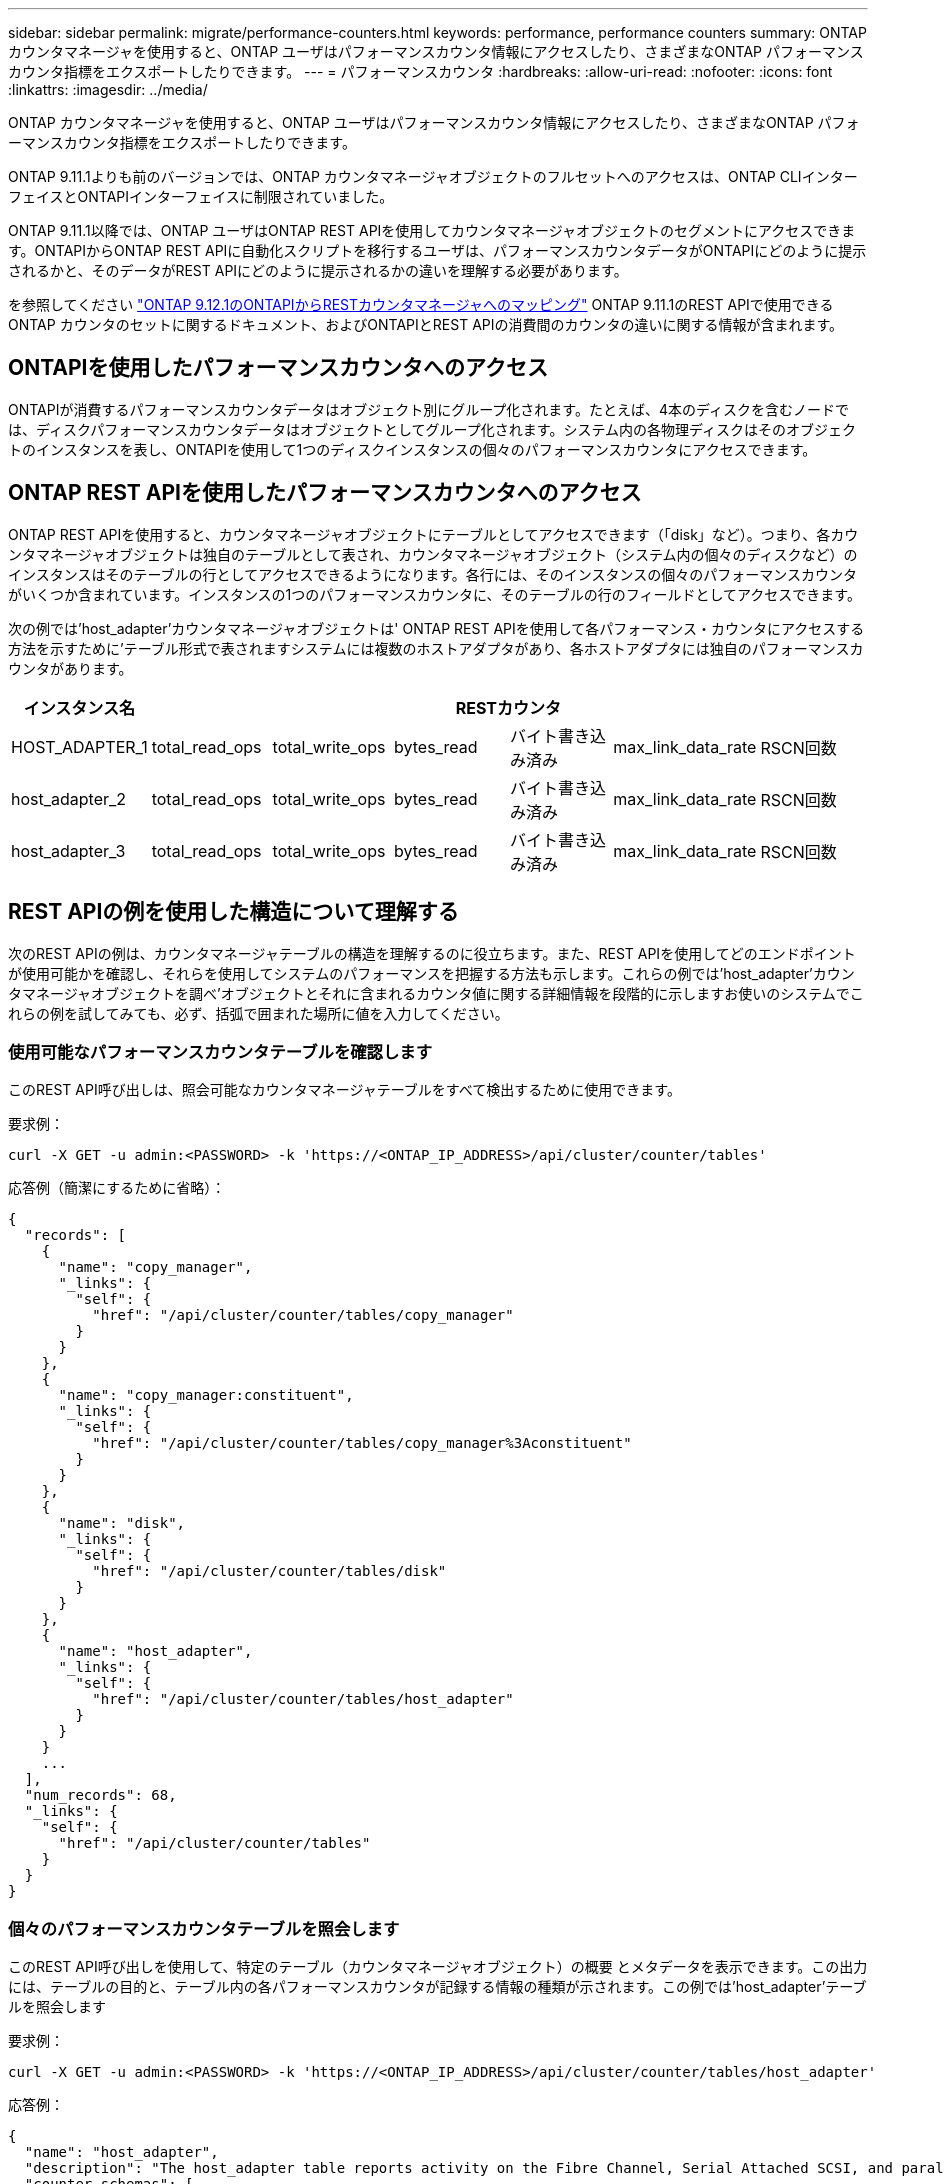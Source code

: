 ---
sidebar: sidebar 
permalink: migrate/performance-counters.html 
keywords: performance, performance counters 
summary: ONTAP カウンタマネージャを使用すると、ONTAP ユーザはパフォーマンスカウンタ情報にアクセスしたり、さまざまなONTAP パフォーマンスカウンタ指標をエクスポートしたりできます。 
---
= パフォーマンスカウンタ
:hardbreaks:
:allow-uri-read: 
:nofooter: 
:icons: font
:linkattrs: 
:imagesdir: ../media/


[role="lead"]
ONTAP カウンタマネージャを使用すると、ONTAP ユーザはパフォーマンスカウンタ情報にアクセスしたり、さまざまなONTAP パフォーマンスカウンタ指標をエクスポートしたりできます。

ONTAP 9.11.1よりも前のバージョンでは、ONTAP カウンタマネージャオブジェクトのフルセットへのアクセスは、ONTAP CLIインターフェイスとONTAPIインターフェイスに制限されていました。

ONTAP 9.11.1以降では、ONTAP ユーザはONTAP REST APIを使用してカウンタマネージャオブジェクトのセグメントにアクセスできます。ONTAPIからONTAP REST APIに自動化スクリプトを移行するユーザは、パフォーマンスカウンタデータがONTAPIにどのように提示されるかと、そのデータがREST APIにどのように提示されるかの違いを理解する必要があります。

を参照してください https://library.netapp.com/ecm/ecm_download_file/ECMLP2885053["ONTAP 9.12.1のONTAPIからRESTカウンタマネージャへのマッピング"^] ONTAP 9.11.1のREST APIで使用できるONTAP カウンタのセットに関するドキュメント、およびONTAPIとREST APIの消費間のカウンタの違いに関する情報が含まれます。



== ONTAPIを使用したパフォーマンスカウンタへのアクセス

ONTAPIが消費するパフォーマンスカウンタデータはオブジェクト別にグループ化されます。たとえば、4本のディスクを含むノードでは、ディスクパフォーマンスカウンタデータはオブジェクトとしてグループ化されます。システム内の各物理ディスクはそのオブジェクトのインスタンスを表し、ONTAPIを使用して1つのディスクインスタンスの個々のパフォーマンスカウンタにアクセスできます。



== ONTAP REST APIを使用したパフォーマンスカウンタへのアクセス

ONTAP REST APIを使用すると、カウンタマネージャオブジェクトにテーブルとしてアクセスできます（「disk」など）。つまり、各カウンタマネージャオブジェクトは独自のテーブルとして表され、カウンタマネージャオブジェクト（システム内の個々のディスクなど）のインスタンスはそのテーブルの行としてアクセスできるようになります。各行には、そのインスタンスの個々のパフォーマンスカウンタがいくつか含まれています。インスタンスの1つのパフォーマンスカウンタに、そのテーブルの行のフィールドとしてアクセスできます。

次の例では'host_adapter'カウンタマネージャオブジェクトは' ONTAP REST APIを使用して各パフォーマンス・カウンタにアクセスする方法を示すために'テーブル形式で表されますシステムには複数のホストアダプタがあり、各ホストアダプタには独自のパフォーマンスカウンタがあります。

|===
| インスタンス名 6+| RESTカウンタ 


| HOST_ADAPTER_1 | total_read_ops | total_write_ops | bytes_read | バイト書き込み済み | max_link_data_rate | RSCN回数 


| host_adapter_2 | total_read_ops | total_write_ops | bytes_read | バイト書き込み済み | max_link_data_rate | RSCN回数 


| host_adapter_3 | total_read_ops | total_write_ops | bytes_read | バイト書き込み済み | max_link_data_rate | RSCN回数 
|===


== REST APIの例を使用した構造について理解する

次のREST APIの例は、カウンタマネージャテーブルの構造を理解するのに役立ちます。また、REST APIを使用してどのエンドポイントが使用可能かを確認し、それらを使用してシステムのパフォーマンスを把握する方法も示します。これらの例では'host_adapter'カウンタマネージャオブジェクトを調べ'オブジェクトとそれに含まれるカウンタ値に関する詳細情報を段階的に示しますお使いのシステムでこれらの例を試してみても、必ず、括弧で囲まれた場所に値を入力してください。



=== 使用可能なパフォーマンスカウンタテーブルを確認します

このREST API呼び出しは、照会可能なカウンタマネージャテーブルをすべて検出するために使用できます。

.要求例：
[source, curl]
----
curl -X GET -u admin:<PASSWORD> -k 'https://<ONTAP_IP_ADDRESS>/api/cluster/counter/tables'
----
.応答例（簡潔にするために省略）：
[source, json]
----
{
  "records": [
    {
      "name": "copy_manager",
      "_links": {
        "self": {
          "href": "/api/cluster/counter/tables/copy_manager"
        }
      }
    },
    {
      "name": "copy_manager:constituent",
      "_links": {
        "self": {
          "href": "/api/cluster/counter/tables/copy_manager%3Aconstituent"
        }
      }
    },
    {
      "name": "disk",
      "_links": {
        "self": {
          "href": "/api/cluster/counter/tables/disk"
        }
      }
    },
    {
      "name": "host_adapter",
      "_links": {
        "self": {
          "href": "/api/cluster/counter/tables/host_adapter"
        }
      }
    }
    ...
  ],
  "num_records": 68,
  "_links": {
    "self": {
      "href": "/api/cluster/counter/tables"
    }
  }
}
----


=== 個々のパフォーマンスカウンタテーブルを照会します

このREST API呼び出しを使用して、特定のテーブル（カウンタマネージャオブジェクト）の概要 とメタデータを表示できます。この出力には、テーブルの目的と、テーブル内の各パフォーマンスカウンタが記録する情報の種類が示されます。この例では'host_adapter'テーブルを照会します

.要求例：
[source, curl]
----
curl -X GET -u admin:<PASSWORD> -k 'https://<ONTAP_IP_ADDRESS>/api/cluster/counter/tables/host_adapter'
----
.応答例：
[source, json]
----
{
  "name": "host_adapter",
  "description": "The host_adapter table reports activity on the Fibre Channel, Serial Attached SCSI, and parallel SCSI Host Adapters the storage system uses to connect to disks and tape drives.",
  "counter_schemas": [
    {
      "name": "bytes_read",
      "description": "Bytes read via Host Adapter",
      "type": "rate",
      "unit": "per_sec"
    },
    {
      "name": "bytes_written",
      "description": "Bytes written via Host Adapter",
      "type": "rate",
      "unit": "per_sec"
    },
    {
      "name": "max_link_data_rate",
      "description": "Max link data rate in Kilobytes per second for Host Adapter",
      "type": "raw",
      "unit": "kb_per_sec"
    },
    {
      "name": "node.name",
      "description": "System node name",
      "type": "string",
      "unit": "none"
    },
    {
      "name": "rscn_count",
      "description": "Number of RSCN(s) received by the FC HBA",
      "type": "raw",
      "unit": "none"
    },
    {
      "name": "total_read_ops",
      "description": "Total number of reads on Host Adapter",
      "type": "rate",
      "unit": "per_sec"
    },
    {
      "name": "total_write_ops",
      "description": "Total number of writes on Host Adapter",
      "type": "rate",
      "unit": "per_sec"
    }
  ],
  "_links": {
    "self": {
      "href": "/api/cluster/counter/tables/host_adapter"
    }
  }
}
----


=== パフォーマンスカウンタテーブルの行を表示します

このREST API呼び出しを使用してテーブルの行を表示し、カウンタマネージャオブジェクトのインスタンスが存在するかどうかを確認できます。

.要求例：
[source, curl]
----
curl -X GET -u admin:<PASSWORD> -k 'https://<ONTAP_IP_ADDRESS>/api/cluster/counter/tables/host_adapter/rows'
----
.応答例：
[source, json]
----
{
  "records": [
    {
      "id": "power-01:0b",
      "_links": {
        "self": {
          "href": "/api/cluster/counter/tables/host_adapter/rows/power-01%3A0b"
        }
      }
    },
    {
      "id": "power-01:0c",
      "_links": {
        "self": {
          "href": "/api/cluster/counter/tables/host_adapter/rows/power-01%3A0c"
        }
      }
    },
    {
      "id": "power-01:0d",
      "_links": {
        "self": {
          "href": "/api/cluster/counter/tables/host_adapter/rows/power-01%3A0d"
        }
      }
    },
    {
      "id": "power-01:0e",
      "_links": {
        "self": {
          "href": "/api/cluster/counter/tables/host_adapter/rows/power-01%3A0e"
        }
      }
    }
  ],
  "num_records": 4,
  "_links": {
    "self": {
      "href": "/api/cluster/counter/tables/host_adapter/rows"
    }
  }
}
----


=== 特定のカウンタマネージャインスタンスを照会します

このREST API呼び出しは、特定のカウンタマネージャインスタンスのパフォーマンスカウンタ値を表で表示する際に使用できます。この例では、システム内のいずれかの電源装置のパフォーマンスカウンタ情報を要求します。

.要求例：
[source, curl]
----
curl -X GET -u admin:<PASSWORD> -k 'https://<ONTAP_IP_ADDRESS>/api/cluster/counter/tables/host_adapter/rows/power-01:0b'
----
.応答例：
[source, json]
----
{
  "counter_table": {
    "name": "host_adapter"
  },
  "id": "power-01:0b",
  "properties": [
    {
      "name": "node.name",
      "value": "power-01"
    }
  ],
  "counters": [
    {
      "name": "total_read_ops",
      "value": 3600516
    },
    {
      "name": "total_write_ops",
      "value": 3591536
    },
    {
      "name": "bytes_read",
      "value": 86354320000
    },
    {
      "name": "bytes_written",
      "value": 480863081920
    },
    {
      "name": "max_link_data_rate",
      "value": 375000
    },
    {
      "name": "rscn_count",
      "value": 0
    }
  ],
  "_links": {
    "self": {
      "href": "/api/cluster/counter/tables/host_adapter/rows/power-01:0b"
    }
  }
}
----